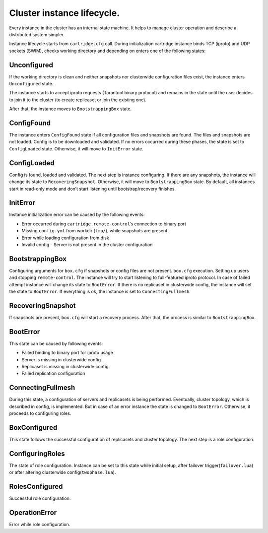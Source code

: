..  _cartridge-state-machine:


Cluster instance lifecycle.
===========================

Every instance in the cluster has an internal state machine. It helps to
manage cluster operation and describe a distributed system
simpler.

..  uml::  ../doc/rst/uml/state-machine.uml


Instance lifecycle starts from ``cartridge.cfg`` call. During initialization
cartridge instance binds TCP (iproto) and UDP sockets
(SWIM), checks working directory and depending on enters one
of the following states:

..  uml::  ../doc/rst/uml/InitialState.uml


Unconfigured
------------

If the working directory is clean and neither snapshots nor clusterwide
configuration files exist, the instance enters ``Unconfigured`` state.

The instance starts to accept iproto requests (Tarantool binary
protocol) and remains in the state until the user decides to join it to the
cluster (to create replicaset or join the existing one).

After that, the instance moves to ``BootstrappingBox`` state.

..  uml::  ../doc/rst/uml/Unconfigured.uml


ConfigFound
-----------

The instance enters ``ConfigFound`` state if all configuration files and
snapshots are found. The files and snapshots are not loaded.
Config is to be downloaded and validated. If no errors occurred during these
phases, the state is set to ``ConfigLoaded``  state.
Otherwise, it will move to ``InitError`` state.

..  uml::  ../doc/rst/uml/ConfigFound.uml


ConfigLoaded
------------

Config is found, loaded and validated. The next step is instance
configuring. If there are any snapshots, the instance will change its
state to ``RecoveringSnapshot``. Otherwise, it will move to
``BootstrappingBox`` state. By default, all instances start in read-only mode
and don’t start listening until bootstrap/recovery finishes.

..  uml::  ../doc/rst/uml/ConfigLoaded.uml


InitError
---------

Instance initialization error can be caused by the following events:

*  Error occurred during ``cartridge.remote-control``\ ’s connection to
   binary port
*  Missing ``config.yml`` from workdir (``tmp/``), while snapshots are
   present
*  Error while loading configuration from disk
*  Invalid config - Server is not present in the cluster configuration

BootstrappingBox
----------------

Configuring arguments for ``box.cfg`` if snapshots or config files are
not present. ``box.cfg`` execution. Setting up users and stopping
``remote-control``. The instance will try to start listening to full-featured
iproto protocol. In case of failed attempt instance will change its
state to ``BootError``. If there is no replicaset in clusterwide
config, the instance will set the state to ``BootError``. If
everything is ok, the instance is set to ``ConnectingFullmesh``.

..  uml::  ../doc/rst/uml/Recovery.uml

RecoveringSnapshot
------------------

If snapshots are present, ``box.cfg`` will start a recovery process.
After that, the process is similar to ``BootstrappingBox``.

BootError
---------

This state can be caused by following events:

*  Failed binding to binary port for iproto usage
*  Server is missing in clusterwide config
*  Replicaset is missing in clusterwide config
*  Failed replication configuration

ConnectingFullmesh
------------------

During this state, a configuration of servers and replicasets is being
performed. Eventually, cluster topology, which is described in config, is
implemented. But in case of an error instance the state is changed to
``BootError``. Otherwise, it proceeds to configuring roles.

..  uml::  ../doc/rst/uml/ConnectingFullmesh.uml


BoxConfigured
-------------

This state follows the successful configuration of replicasets and cluster
topology. The next step is a role configuration.

ConfiguringRoles
----------------

The state of role configuration. Instance can be set to this state while
initial setup, after failover trigger(``failover.lua``) or after
altering clusterwide config(``twophase.lua``).

..  uml:: ../doc/rst/uml/ConfiguringRoles.uml


RolesConfigured
---------------

Successful role configuration.

OperationError
--------------

Error while role configuration.
